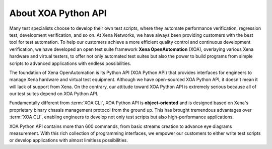 About XOA Python API
====================

Many test specialists choose to develop their own test scripts, where they automate performance verification, regression test, development verification, and so on. At Xena Networks, we have always been providing customers with the best tool for test automation. To help our customers achieve a more efficient quality control and continuous development verification, we have developed an open test suite framework **Xena OpenAutomation** (XOA), overlaying various Xena hardware and virtual testers, to offer not only automated test suites but also the power to build programs from simple scripts to advanced applications with endless possibilities.

The foundation of Xena OpenAutomation is its Python API (XOA Python API) that provides interfaces for engineers to manage Xena hardware and virtual test equipment. Although we have open-sourced XOA Python API, it doesn't mean it will lack of support from Xena. On the contrary, our attitude toward XOA Python API is extremely serious because all of our test suites depend on XOA Python API.

Fundamentally different from :term:`XOA CLI`, XOA Python API is **object-oriented** and is designed based on Xena's proprietary binary chassis management protocol from the ground up. This has brought tremendous advantages over :term:`XOA CLI`, enabling engineers to develop not only test scripts but also high-performance applications.

XOA Python API contains more than 600 commands, from basic streams creation to advance eye diagrams measurement. With this rich collection of programming interfaces, we empower our customers to either write test scripts or develop applications with almost limitless possibilities.
